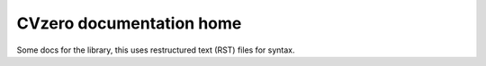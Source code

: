 CVzero documentation home
=========================

Some docs for the library, this uses restructured text (RST) files for syntax.
